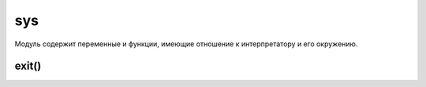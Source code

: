 .. py:module:: sys

sys
===

Модуль содержит переменные и функции, имеющие отношение к интерпретатору и его окружению.

.. py:attribute:: api_version

    Целочисленное представление версии C API интерпретатора Python. Используется при работе с модулями расширений.


.. py:attribute:: argv

    Список параметров командной строки, передаваемых программе. Элемент argv[0] хранит имя программы.

    .. code-block:: py

        print sys.argv
        ['script.py']


.. py:attribute:: builtin_module_names

    Кортеж с именами модулей, встроенных в исполняемый файл интерпретатора Python.


.. py:attribute:: byteorder

    Порядок следования байтов, используемый аппаратной платформой: ‘little’ – обратный порядок следования байтов, ‘big’ – прямой.


.. py:attribute:: copyright

    Строка с текстом, содержащим упоминание об авторских правах.


.. py:attribute:: __displayhook__

    Оригинальное значение функции :py:meth:`displayhook()`.


.. py:attribute:: dont_write_bytecode

    Логический флаг, который определяет, должен ли интерпретатор Python создавать файлы с байт-кодом (с расширением .pyc или .pyo) при импортировании модулей. Начальное значение True, если интерпретатор не был вызван с ключом -B. Программа может изменять значение этой переменной посвоему усмотрению.


.. py:attribute:: dllhandle

    Целочисленный идентификатор для Python DLL (используется в Windows).


.. py:attribute:: __excepthook__

    Оригинальное значение функции :py:meth:`excepthook()`.


.. py:attribute:: exec_prefix
    
    Каталог, куда были установлены платформозависимые файлы Python.


.. py:attribute:: executable

    Строка, содержащая имя выполняемого файла интерпретатора.

.. py:attribute:: flags

    Объект, представляющий различные параметры командной строки, которые были переданы при запуске самому интерпретатору Python. Ниже приводится список атрибутов объекта flags вместе с соответствующими параметрами командной строки, включающими флаги. Эти атрибуты доступны только для чтения.

    Список атрибутов

    ========================= ======
    атрибут                   параметр командной строки
    ========================= ======
    flags.debug               -d
    flags.py3k_warning        -3
    flags.division_warning    -Q
    flags.division_new        -Qnew
    flags.inspect             -i
    flags.interactive         -i
    flags.optimize            -O или –OO
    flags.dont_write_bytecode -B
    flags.no_site             -S
    flags.ignore_environment  -E
    flags.tabcheck            -t или -tt
    flags.verbose             -v
    flags.unicode             -U
    ========================= ======


.. py:attribute:: float_info

    хранит информацию о внутреннем представлении чисел с плавающей точкой. Значения атрибутов этого объекта взяты из заголовочного файла float.h языка C.

    ===================== =======
    атрибуты              описание
    ===================== =======
    float_info.epsilon    Разность между 1.0 и ближайшим числом с плавающей точкой больше 1.0.
    float_info.dig        Количество десятичных знаков, которые могут быть представлены без изменений после округления.
    float_info.mant_dig   Количество цифр мантиссы в системе счисления по основанию, указанному в атрибуте float_info.radix.
    float_info.max        Максимально возможное число с плавающей точкой.
    float_info.max_exp    Максимальная величина экспоненты в системе счисления по основанию, указанному в атрибуте float_info.radix.
    float_info.max_10_exp Максимальная величина экспоненты в системе счисления по основанию 10.
    float_info.min        Минимально возможное положительное число с плавающей точкой.
    float_info.min_exp    Минимальная величина экспоненты в системе счисления по основанию, указанному в атрибуте float_info.radix.
    float_info.min_10_exp Минимальная величина экспоненты в системе счисления по основанию 10.
    float_info.radix      Основание системы счисления для показателя степени.
    float_info.rounds     Алгоритм округления (-1 – не определено, 0 – в сторону нуля, 1 – до ближайшего значения, 2 – в сторону положительной бесконечности, 3 – в сторону отрицательной бесконечности).
    ===================== =======


.. py:attribute:: hexversion
    
    Целое число, в шестнадцатеричном представлении которого закодирована информация о номере версии, содержащемся в переменной `sys.version_info`. Значение этой переменной всегда гарантированно увеличивается с выходом новой версии интерпретатора.

.. py:attribute:: last_type

    тип последнего исключения. Обратите внимание, что в многопоточных приложениях не гарантируется достоверность информации переменной, поэтому рекомендуется пользоваться функцией sys.exc_info().

.. py:attribute:: last_value

    экземпляр последнего исключения. Обратите внимание, что в многопоточных приложениях не гарантируется достоверность информации переменной, поэтому рекомендуется пользоваться функцией sys.exc_info().

.. py:attribute:: last_traceback

    объект с трассировочной информацией. Обратите внимание, что в многопоточных приложениях не гарантируется достоверность информации переменной, поэтому рекомендуется пользоваться функцией sys.exc_info().

.. py:attribute:: maxint
    
    Максимально возможное значение целого числа (только в Python 2).

.. py:attribute:: maxsize

    Максимально возможное целое число, поддерживаемое типом size_t языка C в системе. Это значение определяет максимально возможную длину строк, списков, словарей и других встроенных типов.

.. py:attribute:: maxunicode

    Целое число, определяющее наибольший кодовый пункт Юникода, который может быть представлен. По умолчанию имеет значение 65 535 для 16-битной кодировки UCS-2. Если при сборке интерпретатор Python был настроен на использование кодировки UCS-4, это число будет больше.

.. py:attribute:: modules
    
    Словарь, который отображает имена модулей в объекты модулей.

.. py:attribute:: path

    Список строк, определяющих путь поиска модулей. Первый элемент списка всегда содержит путь к каталогу, в котором находился сценарий, использованный для запуска интерпретатора (если доступен). 


.. py:attribute:: platform

    Строка, идентифицирующая платформу, например ‘linux-i386’.

    .. code-block:: py

        sys.platform
        # 'darwin'
        

.. py:attribute:: prefix

    Каталог, куда были установлены платформонезависимые файлы Python.


.. py:attribute:: ps1

    текст основного приглашения к вводу интерпретатора. ‘>>> ‘. При назначении других значений для получения текста приглашения будут использоваться методы str() назначенных объектов.


.. py:attribute:: ps2

    текст дополнительного приглашения к вводу интерпретатора. ‘... ‘. При назначении других значений для получения текста приглашения будут использоваться методы str() назначенных объектов.


.. py:attribute:: py3kwarning

    В Python 2 этот флаг устанавливается в значение True, когда интерпретатор запускается с ключом -3.


.. py:attribute:: stdin
    
    Объект файла, соответствующий потоку стандартного ввода. Переменная используется функциями raw_input() и input(). переменной можно назначить любые объекты, поддерживающие метод write(), принимающий единственный строковый аргумент.


.. py:attribute:: stdout

    Объекты файла, соответствующий потоку стандартного вывода. Переменная используется инструкцией print для вывода значений аргументов и функциями raw_input() и input() – для вывода приглашения к вводу. переменной можно назначить любые объекты, поддерживающие метод write(), принимающий единственный строковый аргумент.


.. py:attribute:: stdin, stdout, stderr
    
    Объекты файла, соответствующий потоку стандартного вывода сообщений об ошибках. Переменная используется интерпретатором для вывода приглашения к вводу и сообщений об ошибках. переменной можно назначить любые объекты, поддерживающие метод write(), принимающий единственный строковый аргумент.


.. py:attribute:: __stdin__, __stdout__, __stderr__
    
    Переменные, содержащие значения stdin, stdout и stderr, полученные в момент запуска интерпретатора.


.. py:attribute:: tracebacklimit
    
    Максимальное количество уровней трассировочной информации, которая выводится при появлении необработанного исключения. Значение по умолчанию 1000. Значение 0 подавляет вывод трассировочной информации, при этом выводятся только тип исключения и информация из него.


.. py:attribute:: version
    
    Строка с номером версии.


.. py:attribute:: version_info

    Информация о версии в виде кортежа (major, minor, micro, releaselevel, serial). Все значения являются целочисленными, за исключением releaselevel, которое является строкой ‘alpha’, ‘beta’, ‘candidate’ или ‘final’.


.. py:attribute:: warnoptions

    Список аргументов параметра командной строки –W, полученного интерпретатором.


.. py:attribute:: winver
    
    Номер версии, который обычно формируется из ключей реестра в системе Windows.


.. py:method:: _clear_type_cache()
    
    Очищает внутренний кэш типов. Чтобы оптимизировать поиск наиболее часто используемых методов, внутри интерпретатора имеется небольшой кэш на 1024 записи. Этот кэш позволяет ускорить повторные попытки поиска, особенно в программном коде, где используются классы с глубокой иерархией наследования. Обычно этот кэш очищать не требуется, но эта функция может пригодиться при решении некоторых проблем освобождения памяти, связанных с подсчетом ссылок. Например, когда метод в кэше удерживает ссылку на объект, который требуется удалить.


.. py:method:: _current_frames()

    Возвращает словарь, отображающий идентификаторы потоков выполнения на самые верхние кадры стека, для потоков, которые были активны в момент вызова функции. Эта информация может пригодиться при разработке инструментов отладки многопоточных приложений (то есть для поиска причин взаимоблокировок). Имейте в виду, что значения, возвра щаемые функцией, представляют собой всего лишь «мгновенный снимок» интерпретатора в момент вызова функции. К тому времени, когда функция вернет результаты, потоки могут уже выполняться в другом месте.


.. py:method:: displayhook([value])

    Эта функция вызывается для вывода результатов выражений, когда интерпретатор выполняется в интерактивном режиме. По умолчанию она выводит значение repr(value) в поток стандартного вывода и сохраняет его в переменной `__builtin__`. Имеется возможность переопределять значение `displayhook`, чтобы при необходимости обеспечить иное поведение.


.. py:method:: excepthook(type, value, traceback)
    
    :param type: класс исключения
    :param value: значение, переданное инструкции raise
    :param traceback: объект с трассировочной информацией

    Эта функция вызывается при появлении необработанного исключения. По умолчанию она выводит в поток стандартного вывода сообщений об ошибках информацию об исключении и трассировочную информацию. Однако имеется возможность переопределить эту функцию и реализовать альтернативный способ реакции на необработанные исключения (что может оказаться полезным в специализированных приложениях, таких как отладчики или сценарии CGI).


.. py:method:: exc_clear()
    
    Очищает всю информацию, связанную с последним исключением. При этом очищается только информация, имеющая отношение к вызывающему потоку выполнения.


.. py:method:: exc_info()

    Возвращает кортеж (type, value, traceback) с информацией об исключении, обрабатываемом в текущий момент. В аргументе type передается тип исключения, в аргументе value – параметры инструкции raise, а в аргументе traceback – объект с трассировочной информацией о той точке в стеке вызовов, где возникло исключение. Если в текущий момент времени никакое исключение не обрабатывается, возвращает None.


exit()
------

.. py:method:: exit([n: int = 0])
    
    * n - код завершения. 0 рассматривается как признак нормального завершения (по умолчанию); ненулевые значения интерпретируются как признак ошибки. Если передать значение, не являющееся целым числом, оно будет выведено в поток sys.stderr, а завершение работы будет произведено с кодом 1.

    Завершает работу интерпретатора, возбуждая исключения SystemExit.


.. py:method:: getcheckinterval()
    
    Возвращает величину интервала проверки, который определяет, как часто интерпретатор будет проверять наличие сигналов, необходимость переключения потоков выполнения и других периодических событий.


.. py:method:: getdefaultencoding()

    Возвращает кодировку, используемую по умолчанию для преобразований строк Юникода. Возвращаемое значение является строкой, такой как ‘ascii’ или ‘utf-8’. Установка кодировки по умолчанию производится модулем site.


.. py:method:: getdlopenflags()

    Возвращает флаги, которые передаются функции dlopen(), написанной на языке C, во время загрузки модулей расширений в UNIX. 


.. py:method:: getfilesystemencoding()

    Возвращает кодировку символов, используемую операционной системой для отображения символов Юникода в именах файлов. В Windows возвращает ‘mbcs’, а в Macintosh OS X – ‘utf-8’. В UNIX кодировка зависит от региональных настроек, и функция будет возвращать значение параметра настройки CODESET. Может возвращать None, если в системе используется кодировка по умолчанию.


.. py:method:: _getframe([depth])

    Возвращает объект кадра стека вызовов. Если аргумент depth опущен или равен нулю, возвращается самый верхний кадр. В противном случае возвращается кадр, расположенный ниже текущего кадра стека на указанное число уровней. Например, вызов _getframe(1) вернет кадр стека вызывающей функции. При передаче в аргументе depth недопустимого значения возбуждает исключение ValueError.


.. py:method:: getprofile()
    
    Возвращает функцию профилирования, установленную вызовом функции setprofile().


.. py:method:: getrecursionlimit()
    
    Возвращает ограничение на количество рекурсивных вызовов функций.


.. py:method:: getrefcount(object)
    
    Возвращает значение счетчика ссылок на объект object.


.. py:method:: getsizeof(object [, default])

    Возвращает размер объекта object в байтах. Вычисления выполняются с помощью специального метода __sizeof__() указанного объекта. Если этот метод не определен, возбуждается исключение TypeError, если не было указано значение по умолчанию в аргументе default. Поскольку на реализацию методов __sizeof__() в объектах не накладывается никаких ограничений, то нет никакой гарантии, что возвращаемое значение функции будет точно соответствовать объему занимаемой памяти. Однако для встроенных типов, таких как списки или строки, функция возвращает корректное значение.


.. py:method:: gettrace()
    
    Возвращает функцию трассировки, установленную функцией settrace().


.. py:method:: getwindowsversion()

    Возвращает кортеж (major,minor,build,platform,text), описывающий версию используемой системы Windows. Поле major содержит основной номер версии. Например, значение 4 соответствует операционной системе Windows NT 4.0, а значение 5 – Windows 2000 и Windows XP. Поле minor содержит младший номер версии. Например, значение 0 соответствует операционной системе Windows 2000, 1 а значение 1 – Windows XP. Поле build содержит номер сборки. Поле platform – целое число с информацией о платформе и может принимать одно из типичных значений: 0 (Win32s в Windows 3.1), 1 (Windows 95, 98 или Me), 2 (Windows NT, 2000, XP) или 3 (Windows CE).
    Поле text содержит строку с дополнительной информацией, такой как “Service Pack 3”.


.. py:method:: setcheckinterval(n)

    Устанавливает количество инструкций виртуальной машины Python, которые должен выполнить интерпретатор, прежде чем он проверит наступление периодического события, такого как сигнал или необходимость переключения контекста потока выполнения. По умолчанию устанавливается значение 10.


.. py:method:: setdefaultencoding(enc)

    Устанавливает кодировку по умолчанию. В аргументе enc должна передаваться строка, такая как ‘ascii’ или ‘utf-8’. Эта функция определена только в модуле site. Может вызываться из пользовательских модулей sitecustomize.


.. py:method:: setdlopenflags(flags)

    Устанавливает флаги, которые в дальнейшем будут передаваться функции dlopen(), написанной на языке C, которая используется для загрузки моду-лей расширений в UNIX. Эти флаги оказывают влияние на способ разрешения имен в библиотеках и в других модулях расширений. В аргументе flags передается битная маска, составленная из значений флагов, объединенных с помощью битовой операции ИЛИ, которые определены в модуле dl, например sys.setdlopenflags(dl.RTLD_NOW | dl.RTLD_GLOBAL).


.. py:method:: setprofile(pfunc)

    Устанавливает функцию профилирования, которая может использоваться реализацией профилировщика исходных текстов.


.. py:method:: setrecursionlimit(n)

    Устанавливает ограничение на количество рекурсивных вызовов функций. По умолчанию устанавливается значение 1000. Обратите внимание, что операционная система может накладывать свои ограничения на размер стека, поэтому установка слишком большого значения может вызывать аварийное завершение процесса интерпретатора Python с сообщением «Segmentation Fault» (ошибка сегментации) или «Access Violation» (нарушение прав доступа).

.. py:method:: settrace(tfunc)
    
    Устанавливает функцию трассировки, которая может использоваться реализацией отладчика. 
